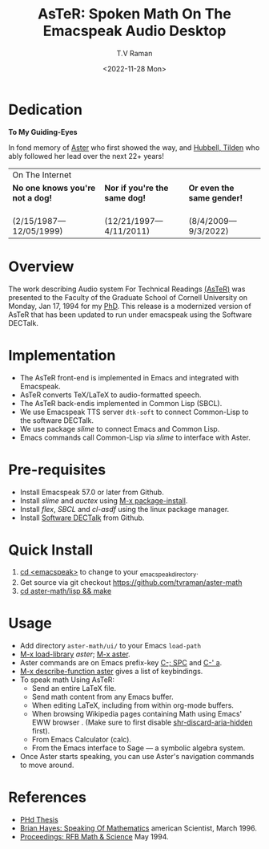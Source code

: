 * Dedication  
#+BEGIN_CENTER
*To My Guiding-Eyes*
#+END_CENTER

In fond memory of [[http://emacspeak.sf.net/raman/aster-labrador][Aster]] who first showed the way, and [[http://emacspeak.sf.net/raman/hubbell-labrador][Hubbell, ]][[http://emacspeak.sf.net/raman/tilden-labrador][Tilden]] who
ably followed her lead over the next 22+ years!

#+BEGIN_EXPORT html
<table>
<tr><td colspan="3">On The Internet</td></tr>
        <tr>
          <td><strong>No one knows you're not a dog!</strong></td>
          <td><strong>Nor  if you're the same dog!</strong></td>
          <td><strong>Or even the same gender!</strong></td>
        </tr>
        <tr>
          <td><a href="aster-labrador/">
	        <img src="aster-labrador/aster-geb-graduation.jpg"
	             alt="Aster Labrador" width="150" height="216" /></a>
 <br/>(2/15/1987—12/05/1999)</td>
            <td><a href="hubbell-labrador/">
	          <img
	              src="hubbell-labrador/hubbell-and-raman.jpg" width="150" height="216"
	              alt=" Hubbell Labrador" /></a>
<br/>(12/21/1997—4/11/2011)</td>
              <td><a href="tilden-labrador/">
	            <img src="tilden-labrador/raman-and-tilden-geb.jpg"
	                 alt="Tilden Labrador" width="150"
                         height="216" /></a>
<br/>(8/4/2009—9/3/2022)</td>
        </tr>
      </table>
#+END_EXPORT


#+options: ':nil *:t -:t ::t <:t H:3 \n:nil ^:t arch:headline
#+options: author:t broken-links:nil c:nil creator:nil
#+options: d:(not "LOGBOOK") date:t e:t email:nil f:t inline:t num:t
#+options: p:nil pri:nil prop:nil stat:t tags:t tasks:t tex:t
#+options: timestamp:t title:t toc:nil todo:t |:t
#+title: AsTeR: Spoken Math On The Emacspeak Audio Desktop
#+date: <2022-11-28 Mon>
#+author: T.V Raman
#+email: raman@google.com
#+language: en
#+select_tags: export
#+exclude_tags: noexport
#+creator: Emacs 29.0.50 (Org mode 9.5.5)
#+cite_export:


* Overview 

The work describing Audio system For Technical Readings
[[https://emacspeak.sourceforge.net/raman/aster/abstract.html][(AsTeR)]]
was presented to the Faculty of the Graduate School of Cornell
University on Monday, Jan 17, 1994 for my [[http://awards.acm.org/award_winners/raman_4110221.cfm][PhD]].
This release is a modernized version of AsTeR that has been updated to
run under emacspeak using the Software DECTalk.

* Implementation 

  - The AsTeR front-end  is implemented in Emacs and integrated with Emacspeak.
  - AsTeR converts TeX/LaTeX to  audio-formatted speech.
  - The AsTeR back-endis implemented in Common Lisp (SBCL).
  - We use Emacspeak TTS server ~dtk-soft~ to connect Common-Lisp to
    the software DECTalk.
  - We use package /slime/ to connect Emacs and Common Lisp.
  - Emacs commands call    Common-Lisp via /slime/ to interface with  Aster.

* Pre-requisites 

  - Install Emacspeak 57.0 or later from Github.
  - Install  /slime/ and /auctex/ using _M-x package-install_.
  - Install /flex/,  /SBCL/  and /cl-asdf/ using  the  linux  package manager.
  - Install  [[https://github.com/dectalk/dectalk][Software DECTalk]] from Github.
  
* Quick Install  

  1. _cd <emacspeak>_ to change to your _emacspeak_directory.
  2. Get source via git checkout [[https://github.com/tvraman/aster-math]]
  3. _cd aster-math/lisp  && make_

* Usage 

  -  Add directory ~aster-math/ui/~ to your Emacs ~load-path~ 
  - _M-x load-library_ /aster/; _M-x aster_.
  -  Aster commands are   on Emacs prefix-key
    _C-; SPC_ and _C-' a_.
  - _M-x describe-function aster_ gives a list of keybindings.
  - To speak math Using AsTeR:
    -  Send an entire  LaTeX file.
    -  Send math content from any Emacs buffer.
    - When  editing LaTeX, including from within org-mode buffers.
    - When  browsing Wikipedia pages containing Math using Emacs'
      EWW browser . (Make sure to first disable _shr-discard-aria-hidden_ first).
    - From Emacs  Calculator (calc).
    - From the Emacs interface to Sage --- a symbolic algebra system.
  - Once Aster starts speaking, you can use Aster's
   navigation commands to move around.
* References

  
  - [[https://emacspeak.sourceforge.net/raman/phd-thesis/index.html][PHd Thesis]]
  - [[http://emacspeak.sf.net/raman/amsci-96.pdf][Brian Hayes: Speaking Of Mathematics]] american Scientist, March 1996.
  - [[https://emacspeak.sourceforge.net/raman/publications/rfb-math-workshop/][Proceedings: RFB Math & Science]] May 1994.
